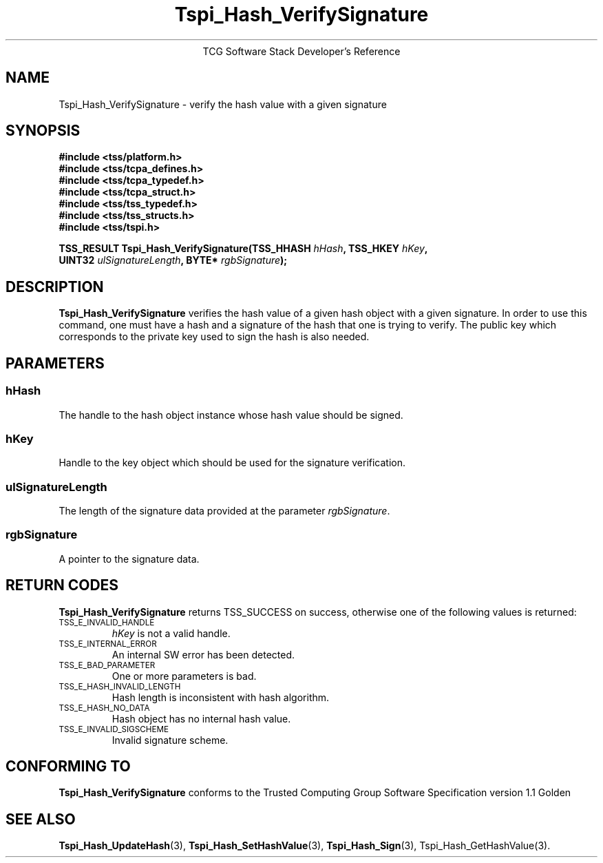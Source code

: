 .\" Copyright (C) 2004 International Business Machines Corporation
.\" Written by Megan Schneider based on the Trusted Computing Group Software Stack Specification Version 1.1 Golden
.\"
.de Sh \" Subsection
.br
.if t .Sp
.ne 5
.PP
\fB\\$1\fR
.PP
..
.de Sp \" Vertical space (when we can't use .PP)
.if t .sp .5v
.if n .sp
..
.de Ip \" List item
.br
.ie \\n(.$>=3 .ne \\$3
.el .ne 3
.IP "\\$1" \\$2
..
.TH "Tspi_Hash_VerifySignature" 3 "2004-05-25" "TSS 1.1"
.ce 1
TCG Software Stack Developer's Reference
.SH NAME
Tspi_Hash_VerifySignature \- verify the hash value with a given signature
.SH "SYNOPSIS"
.ad l
.hy 0
.nf
.B #include <tss/platform.h>
.B #include <tss/tcpa_defines.h>
.B #include <tss/tcpa_typedef.h>
.B #include <tss/tcpa_struct.h>
.B #include <tss/tss_typedef.h>
.B #include <tss/tss_structs.h>
.B #include <tss/tspi.h>
.sp
.BI "TSS_RESULT Tspi_Hash_VerifySignature(TSS_HHASH " hHash ",             TSS_HKEY " hKey ","
.BI "                                     UINT32    " ulSignatureLength ", BYTE*    " rgbSignature ");"
.fi
.sp
.ad
.hy

.SH "DESCRIPTION"
.PP
\fBTspi_Hash_VerifySignature\fR verifies the hash value
of a given hash object with a given signature. In order to use this
command, one must have a hash and a signature of the hash that one is
trying to verify. The public key which corresponds to the private key
used to sign the hash is also needed.

.SH "PARAMETERS"
.PP
.SS hHash
The handle to the hash object instance whose hash value should be signed.
.SS hKey
Handle to the key object which should be used for the signature verification.
.SS ulSignatureLength
The length of the signature data provided at the parameter \fIrgbSignature\fR.
.SS rgbSignature
A pointer to the signature data.

.SH "RETURN CODES"
.PP
\fBTspi_Hash_VerifySignature\fR returns TSS_SUCCESS on success, otherwise
one of the following values is returned:
.TP
.SM TSS_E_INVALID_HANDLE
\fIhKey\fR is not a valid handle.

.TP
.SM TSS_E_INTERNAL_ERROR
An internal SW error has been detected.

.TP
.SM TSS_E_BAD_PARAMETER
One or more parameters is bad.

.TP
.SM TSS_E_HASH_INVALID_LENGTH
Hash length is inconsistent with hash algorithm.

.TP
.SM TSS_E_HASH_NO_DATA
Hash object has no internal hash value.

.TP
.SM TSS_E_INVALID_SIGSCHEME
Invalid signature scheme.


.SH "CONFORMING TO"

.PP
\fBTspi_Hash_VerifySignature\fR conforms to the Trusted Computing Group
Software Specification version 1.1 Golden

.SH "SEE ALSO"

.PP
\fBTspi_Hash_UpdateHash\fR(3), \fBTspi_Hash_SetHashValue\fR(3),
\fBTspi_Hash_Sign\fR(3), \fRTspi_Hash_GetHashValue\fR(3).

